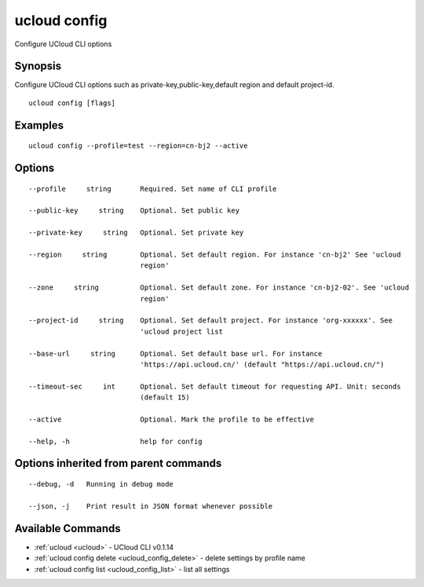 .. _ucloud_config:

ucloud config
-------------

Configure UCloud CLI options

Synopsis
~~~~~~~~


Configure UCloud CLI options such as private-key,public-key,default region and default project-id.

::

  ucloud config [flags]

Examples
~~~~~~~~

::

  ucloud config --profile=test --region=cn-bj2 --active

Options
~~~~~~~

::

  --profile     string       Required. Set name of CLI profile 

  --public-key     string    Optional. Set public key 

  --private-key     string   Optional. Set private key 

  --region     string        Optional. Set default region. For instance 'cn-bj2' See 'ucloud
                             region' 

  --zone     string          Optional. Set default zone. For instance 'cn-bj2-02'. See 'ucloud
                             region' 

  --project-id     string    Optional. Set default project. For instance 'org-xxxxxx'. See
                             'ucloud project list 

  --base-url     string      Optional. Set default base url. For instance
                             'https://api.ucloud.cn/' (default "https://api.ucloud.cn/") 

  --timeout-sec     int      Optional. Set default timeout for requesting API. Unit: seconds
                             (default 15) 

  --active                   Optional. Mark the profile to be effective 

  --help, -h                 help for config 


Options inherited from parent commands
~~~~~~~~~~~~~~~~~~~~~~~~~~~~~~~~~~~~~~

::

  --debug, -d   Running in debug mode 

  --json, -j    Print result in JSON format whenever possible 


Available Commands
~~~~~~~~

* :ref:`ucloud <ucloud>` 	 - UCloud CLI v0.1.14
* :ref:`ucloud config delete <ucloud_config_delete>` 	 - delete settings by profile name
* :ref:`ucloud config list <ucloud_config_list>` 	 - list all settings

